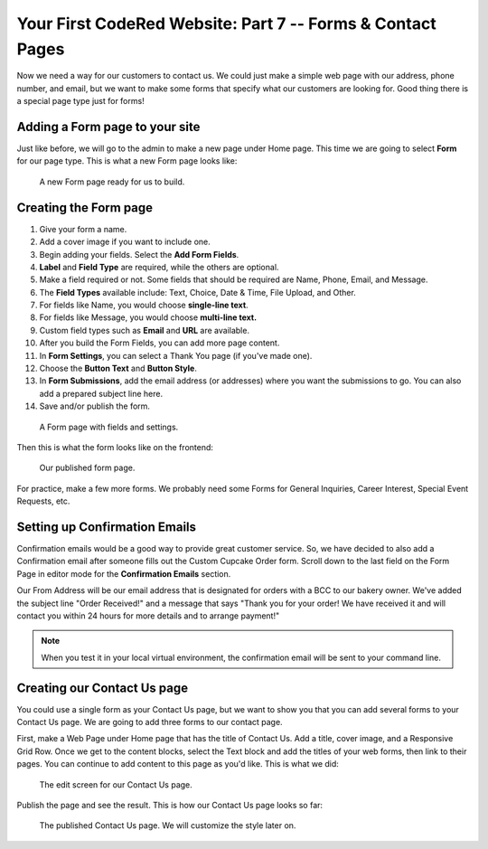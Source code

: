 Your First CodeRed Website: Part 7 -- Forms & Contact Pages
===========================================================

Now we need a way for our customers to contact us. We could just make a simple
web page with our address, phone number, and email, but we want to make some forms
that specify what our customers are looking for. Good thing there is a special page type
just for forms! 

Adding a Form page to your site
-------------------------------

Just like before, we will go to the admin to make a new page under Home page. This time we are
going to select **Form** for our page type. This is what a new Form page looks like:

.. figure:: img/tutorial_new_form_page.png
    :alt: A new Form page.

    A new Form page ready for us to build.

Creating the Form page
----------------------

1. Give your form a name.

2. Add a cover image if you want to include one.

3. Begin adding your fields. Select the **Add Form Fields**. 

4. **Label** and **Field Type** are required, while the others are optional.

5. Make a field required or not. Some fields that should be required are Name, Phone, Email, and Message.

6. The **Field Types** available include: Text, Choice, Date & Time, File Upload, and Other.

7. For fields like Name, you would choose **single-line text**.

8. For fields like Message, you would choose **multi-line text.**

9. Custom field types such as **Email** and **URL** are available. 

10. After you build the Form Fields, you can add more page content.

11. In **Form Settings**, you can select a Thank You page (if you've made one).

12. Choose the **Button Text** and **Button Style**.

13. In **Form Submissions**, add the email address (or addresses) where you want the submissions to go. You can also add a prepared subject line here.

14. Save and/or publish the form.

.. figure:: img/tutorial__form_edit.png
    :alt: Our form with fields.

    A Form page with fields and settings.

Then this is what the form looks like on the frontend:

.. figure:: img/tutorial_form_published.png
    :alt: A form that has been published.

    Our published form page.

For practice, make a few more forms. We probably need some Forms for General Inquiries, 
Career Interest, Special Event Requests, etc.

Setting up Confirmation Emails
------------------------------

Confirmation emails would be a good way to provide great customer service. So, we have decided to also add a Confirmation
email after someone fills out the Custom Cupcake Order form. Scroll down to the last field on the Form Page in editor
mode for the **Confirmation Emails** section.

Our From Address will be our email address that is designated for orders with a BCC to our bakery owner. We've added the 
subject line "Order Received!" and a message that says "Thank you for your order! We have received it and will contact
you within 24 hours for more details and to arrange payment!"

.. note::
    When you test it in your local virtual environment, the confirmation email will be sent to your command line.

Creating our Contact Us page
----------------------------

You could use a single form as your Contact Us page, but we want to show you that you can add several forms
to your Contact Us page. We are going to add three forms to our contact page. 

First, make a Web Page under Home page that has the title of Contact Us. Add a title, cover image, and a Responsive 
Grid Row. Once we get to the content blocks, select the Text block and add the titles of your web forms, then link to 
their pages. You can continue to add content to this page as you'd like. This is what we did:

.. figure:: img/tutorial_contact_us_edit.png
    :alt: Edit mode for our Contact Us page.

    The edit screen for our Contact Us page.

Publish the page and see the result. This is how our Contact Us page looks so far:

.. figure:: img/tutorial_contact_us_published.png
    :alt: The published Contact Us page.

    The published Contact Us page. We will customize the style later on.

